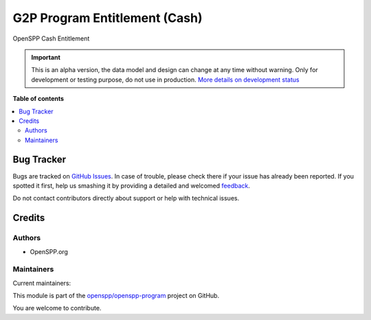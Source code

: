 ==============================
G2P Program Entitlement (Cash)
==============================

.. !!!!!!!!!!!!!!!!!!!!!!!!!!!!!!!!!!!!!!!!!!!!!!!!!!!!
   !! This file is generated by oca-gen-addon-readme !!
   !! changes will be overwritten.                   !!
   !!!!!!!!!!!!!!!!!!!!!!!!!!!!!!!!!!!!!!!!!!!!!!!!!!!!

.. |badge1| image:: https://img.shields.io/badge/maturity-Alpha-red.png
    :target: https://odoo-community.org/page/development-status
    :alt: Alpha
.. |badge2| image:: https://img.shields.io/badge/licence-LGPL--3-blue.png
    :target: http://www.gnu.org/licenses/lgpl-3.0-standalone.html
    :alt: License: LGPL-3
.. |badge3| image:: https://img.shields.io/badge/github-openspp%2Fopenspp--program-lightgray.png?logo=github
    :target: https://github.com/openspp/openspp-program/tree/rc/15.0.1.0.8/g2p_entitlement_cash
    :alt: openspp/openspp-program

|badge1| |badge2| |badge3| 

OpenSPP Cash Entitlement

.. IMPORTANT::
   This is an alpha version, the data model and design can change at any time without warning.
   Only for development or testing purpose, do not use in production.
   `More details on development status <https://odoo-community.org/page/development-status>`_

**Table of contents**

.. contents::
   :local:

Bug Tracker
===========

Bugs are tracked on `GitHub Issues <https://github.com/openspp/openspp-program/issues>`_.
In case of trouble, please check there if your issue has already been reported.
If you spotted it first, help us smashing it by providing a detailed and welcomed
`feedback <https://github.com/openspp/openspp-program/issues/new?body=module:%20g2p_entitlement_cash%0Aversion:%20rc/15.0.1.0.8%0A%0A**Steps%20to%20reproduce**%0A-%20...%0A%0A**Current%20behavior**%0A%0A**Expected%20behavior**>`_.

Do not contact contributors directly about support or help with technical issues.

Credits
=======

Authors
~~~~~~~

* OpenSPP.org

Maintainers
~~~~~~~~~~~

.. |maintainer-jeremi| image:: https://github.com/jeremi.png?size=40px
    :target: https://github.com/jeremi
    :alt: jeremi
.. |maintainer-gonzalesedwin1123| image:: https://github.com/gonzalesedwin1123.png?size=40px
    :target: https://github.com/gonzalesedwin1123
    :alt: gonzalesedwin1123

Current maintainers:

|maintainer-jeremi| |maintainer-gonzalesedwin1123| 

This module is part of the `openspp/openspp-program <https://github.com/openspp/openspp-program/tree/rc/15.0.1.0.8/g2p_entitlement_cash>`_ project on GitHub.

You are welcome to contribute.
